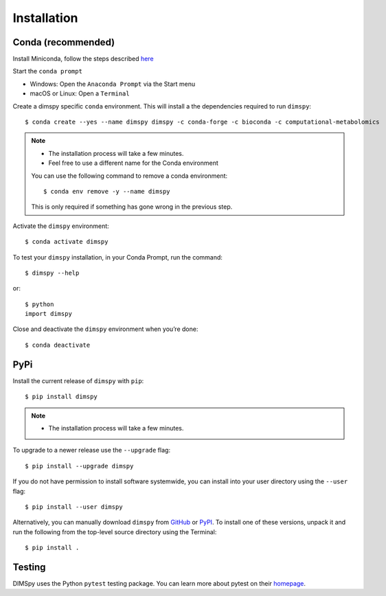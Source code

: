 Installation
============

Conda (recommended)
-------------------

Install Miniconda, follow the steps described `here <https://docs.conda.io/projects/conda/en/latest/user-guide/install>`_

Start the ``conda prompt``

* Windows: Open the ``Anaconda Prompt`` via the Start menu
* macOS or Linux: Open a ``Terminal``

Create a dimspy specific ``conda`` environment.
This will install a the dependencies required to run ``dimspy``::

    $ conda create --yes --name dimspy dimspy -c conda-forge -c bioconda -c computational-metabolomics

.. note::

    * The installation process will take a few minutes.
    * Feel free to use a different name for the Conda environment

    You can use the following command to remove a conda environment::

        $ conda env remove -y --name dimspy

    This is only required if something has gone wrong in the previous step.

Activate the ``dimspy`` environment::

    $ conda activate dimspy

To test your ``dimspy`` installation, in your Conda Prompt, run the command::

    $ dimspy --help

or::

    $ python
    import dimspy

Close and deactivate the ``dimspy`` environment when you’re done::

    $ conda deactivate


PyPi
----

Install the current release of ``dimspy`` with ``pip``::

    $ pip install dimspy

.. note::

    * The installation process will take a few minutes.

To upgrade to a newer release use the ``--upgrade`` flag::

    $ pip install --upgrade dimspy

If you do not have permission to install software systemwide, you can
install into your user directory using the ``--user`` flag::

    $ pip install --user dimspy

Alternatively, you can manually download ``dimspy`` from
`GitHub <https://github.com/computational-metabolomics/dimspy/releases>`_  or
`PyPI <https://pypi.python.org/pypi/dimspy>`_.
To install one of these versions, unpack it and run the following from the
top-level source directory using the Terminal::

    $ pip install .


Testing
-------
DIMSpy uses the Python ``pytest`` testing package.  You can learn more
about pytest on their `homepage <https://pytest.org>`_.

